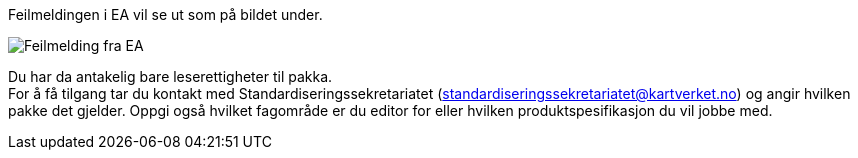 // Kan ikke sjekke ut en pakke og feilmeldingen sier "403 Forbidden"

//Versjon 2024-09-05

Feilmeldingen i EA vil se ut som på bildet under.

//image::./IMG/leserettigheter1.PNG[alt="Kun leserettighet"]
image::./IMG/leserettigheter1.PNG[alt="Feilmelding fra EA"]

Du har da antakelig bare leserettigheter til pakka. + 
For å få tilgang tar du kontakt med Standardiseringssekretariatet (standardiseringssekretariatet@kartverket.no) og angir hvilken pakke det gjelder. Oppgi også hvilket fagområde er du editor for eller hvilken produktspesifikasjon du vil jobbe med.

